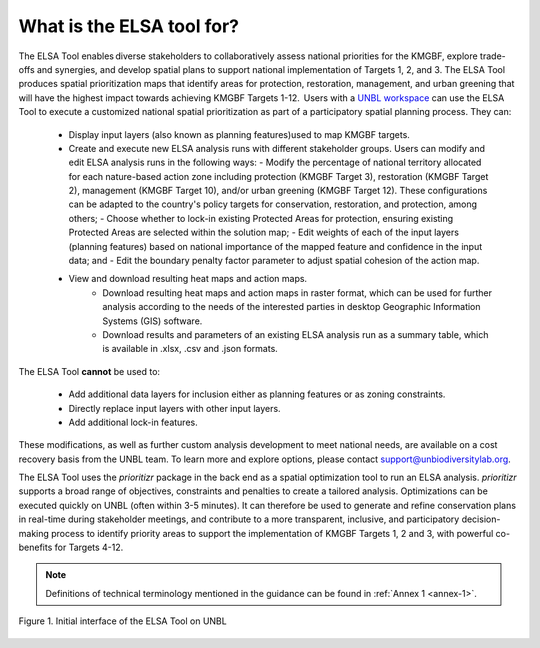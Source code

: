 What is the ELSA tool for? 
==========================


The ELSA Tool enables diverse stakeholders to collaboratively assess national priorities for the KMGBF, explore trade-offs and synergies, and develop spatial plans to support national implementation of Targets 1, 2, and 3. The ELSA Tool produces spatial prioritization maps that identify areas for protection, restoration, management, and urban greening that will have the highest impact towards achieving KMGBF Targets 1-12.  Users with a `UNBL workspace <https://unbiodiversitylab.org/en/unbl-workspaces/>`_ can use the ELSA Tool to execute a customized national spatial prioritization as part of a participatory spatial planning process. They can: 

    - Display input layers (also known as planning features)used to map KMGBF targets.
    - Create and execute new ELSA analysis runs with different stakeholder groups. Users can modify and edit ELSA analysis runs in the following ways:  
      - Modify the percentage of national territory allocated for each nature-based action zone including protection (KMGBF Target 3), restoration (KMGBF Target 2), management (KMGBF Target 10), and/or urban greening (KMGBF Target 12). These configurations can be adapted to the country's policy targets for conservation, restoration, and protection, among others; 
      - Choose whether to lock-in existing Protected Areas for protection, ensuring existing Protected Areas are selected within the solution map; 
      - Edit weights of each of the input layers (planning features) based on national importance of the mapped feature and confidence in the input data; and 
      - Edit the boundary penalty factor parameter to adjust spatial cohesion of the action map.
    - View and download resulting heat maps and action maps. 
	- Download resulting heat maps and action maps in raster format, which can be used for further analysis according to the needs of the interested parties in desktop Geographic Information Systems (GIS) software. 
	- Download results and parameters of an existing ELSA analysis run as a summary table, which is available in .xlsx, .csv and .json formats. 

The ELSA Tool **cannot** be used to: 

  - Add additional data layers for inclusion either as planning features or as zoning constraints.  
  - Directly replace input layers with other input layers.  
  - Add additional lock-in features. 

These modifications, as well as further custom analysis development to meet national needs, are available on a cost recovery basis from the UNBL team. To learn more and explore options, please contact support@unbiodiversitylab.org.  

The ELSA Tool uses the *prioritizr* package in the back end as a spatial optimization tool to run an ELSA analysis. *prioritizr* supports a broad range of objectives, constraints and penalties to create a tailored analysis. Optimizations can be executed quickly on UNBL (often within 3-5 minutes). It can therefore be used to generate and refine conservation plans in real-time during stakeholder meetings, and contribute to a more transparent, inclusive, and participatory decision-making process to identify priority areas to support the implementation of KMGBF Targets 1, 2 and 3, with powerful co-benefits for Targets 4-12.  

.. note:: 
  Definitions of technical terminology mentioned in the guidance can be found in :ref:`Annex 1 <annex-1>`. 


.. figure:: images/image001.png
   :alt: Figure 1. Initial interface of the ELSA Tool on UNBL
   :align: center  

   Figure 1. Initial interface of the ELSA Tool on UNBL